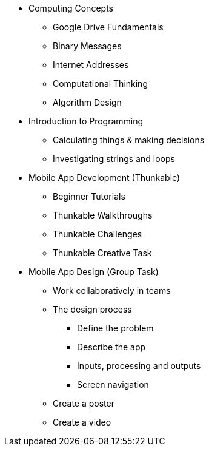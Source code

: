 * Computing Concepts
** Google Drive Fundamentals
** Binary Messages
** Internet Addresses
** Computational Thinking
** Algorithm Design
* Introduction to Programming
** Calculating things & making decisions
** Investigating strings and loops
* Mobile App Development (Thunkable)
** Beginner Tutorials
** Thunkable Walkthroughs
** Thunkable Challenges
** Thunkable Creative Task
* Mobile App Design (Group Task)
** Work collaboratively in teams
** The design process
*** Define the problem
*** Describe the app
*** Inputs, processing and outputs
*** Screen navigation
** Create a poster
** Create a video

